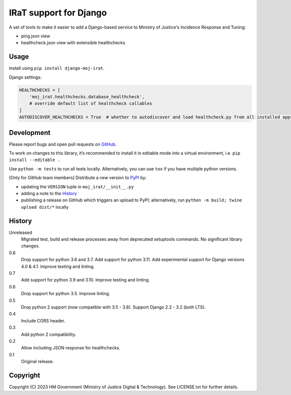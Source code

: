 IRaT support for Django
=======================

A set of tools to make it easier to add a Django-based service to Ministry of Justice's Incidence Response and Tuning:

* ping.json view
* healthcheck.json view with extensible healthchecks

Usage
-----

Install using ``pip install django-moj-irat``.

Django settings:

.. code-block:: python

    HEALTHCHECKS = [
        'moj_irat.healthchecks.database_healthcheck',
        # override default list of healthcheck callables
    ]
    AUTODISCOVER_HEALTHCHECKS = True  # whether to autodiscover and load healthcheck.py from all installed apps

Development
-----------

.. image:: https://github.com/ministryofjustice/django-moj-irat/actions/workflows/test.yml/badge.svg?branch=main
    :target: https://github.com/ministryofjustice/django-moj-irat/actions/workflows/test.yml

.. image:: https://github.com/ministryofjustice/django-moj-irat/actions/workflows/lint.yml/badge.svg?branch=main
    :target: https://github.com/ministryofjustice/django-moj-irat/actions/workflows/lint.yml

Please report bugs and open pull requests on `GitHub`_.

To work on changes to this library, it’s recommended to install it in editable mode into a virtual environment,
i.e. ``pip install --editable .``

Use ``python -m tests`` to run all tests locally.
Alternatively, you can use ``tox`` if you have multiple python versions.

[Only for GitHub team members] Distribute a new version to `PyPI`_ by:

- updating the ``VERSION`` tuple in ``moj_irat/__init__.py``
- adding a note to the `History`_
- publishing a release on GitHub which triggers an upload to PyPI;
  alternatively, run ``python -m build; twine upload dist/*`` locally

History
-------

Unreleased
    Migrated test, build and release processes away from deprecated setuptools commands.
    No significant library changes.

0.8
    Drop support for python 3.6 and 3.7.
    Add support for python 3.11.
    Add experimental support for Django versions 4.0 & 4.1.
    Improve testing and linting.

0.7
    Add support for python 3.9 and 3.10.
    Improve testing and linting.

0.6
    Drop support for python 3.5.
    Improve linting.

0.5
    Drop python 2 support (now compatible with 3.5 - 3.8).
    Support Django 2.2 - 3.2 (both LTS).

0.4
    Include CORS header.

0.3
    Add python 2 compatibility.

0.2
    Allow including JSON response for healthchecks.

0.1
    Original release.

Copyright
---------

Copyright (C) 2023 HM Government (Ministry of Justice Digital & Technology).
See LICENSE.txt for further details.

.. _GitHub: https://github.com/ministryofjustice/django-moj-irat
.. _PyPI: https://pypi.org/project/django-moj-irat/

